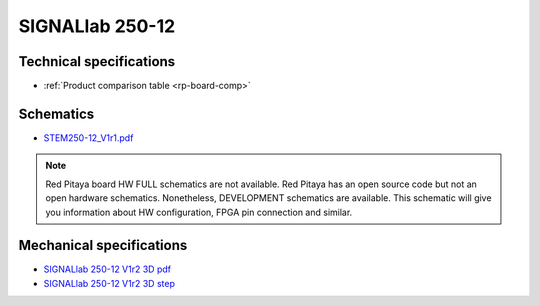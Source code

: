 SIGNALlab 250-12
################


************************
Technical specifications
************************

* :ref:`Product comparison table <rp-board-comp>`

**********
Schematics
**********

* `STEM250-12_V1r1.pdf <https://downloads.redpitaya.com/doc/Customer-DOC_STEM250-12_V1r1.pdf>`_

.. note::

    Red Pitaya board HW FULL schematics are not available. Red Pitaya has an open source code but not an open hardware schematics. Nonetheless, DEVELOPMENT schematics are available. This schematic will give you information about HW configuration, FPGA pin connection and similar.

*************************
Mechanical specifications
*************************

* `SIGNALlab 250-12 V1r2 3D pdf <https://downloads.redpitaya.com/doc/SIGNAL250-12_V1r2_3Dpdf.zip>`_
* `SIGNALlab 250-12 V1r2 3D step <https://downloads.redpitaya.com/doc/SIGNAL250-12_V1r2_3Dstep.zip>`_
